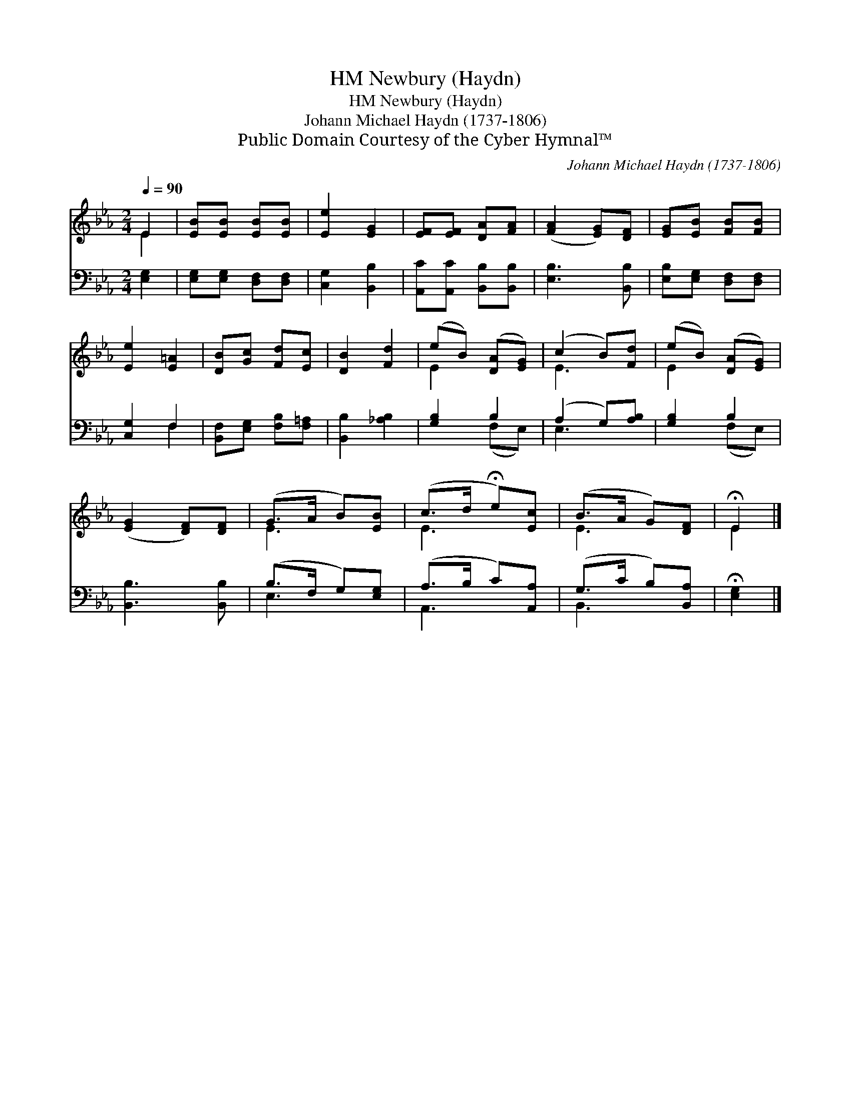 X:1
T:Newbury (Haydn), HM
T:Newbury (Haydn), HM
T:Johann Michael Haydn (1737-1806)
T:Public Domain Courtesy of the Cyber Hymnal™
C:Johann Michael Haydn (1737-1806)
Z:Public Domain
Z:Courtesy of the Cyber Hymnal™
%%score ( 1 2 ) ( 3 4 )
L:1/8
Q:1/4=90
M:2/4
K:Eb
V:1 treble 
V:2 treble 
V:3 bass 
V:4 bass 
V:1
 E2 | [EB][EB] [EB][EB] | [Ee]2 [EG]2 | [EF][EF] [DA][FA] | ([FA]2 [EG])[DF] | [EG][EB] [FB][FB] | %6
 [Ee]2 [E=A]2 | [DB][Gc] [Fd][Ec] | [DB]2 [Fd]2 | (eB) ([DA][EG]) | (c2 B)[Fd] | (eB) ([DA][EG]) | %12
 ([EG]2 [DF])[DF] | (G>A B)[EB] | (c>d !fermata!e)[Ec] | (B>A G)[DF] | !fermata!E2 |] %17
V:2
 E2 | x4 | x4 | x4 | x4 | x4 | x4 | x4 | x4 | E2 x2 | E3 x | E2 x2 | x4 | E3 x | E3 x | E3 x | %16
 E2 |] %17
V:3
 [E,G,]2 | [E,G,][E,G,] [D,F,][D,F,] | [C,G,]2 [B,,B,]2 | [A,,C][A,,C] [B,,B,][B,,B,] | %4
 [E,B,]3 [B,,B,] | [E,B,][E,G,] [D,F,][D,F,] | [C,G,]2 F,2 | [B,,F,][E,G,] [F,B,][F,=A,] | %8
 [B,,B,]2 [_A,B,]2 | [G,B,]2 B,2 | (A,2 G,)[A,B,] | [G,B,]2 B,2 | [B,,B,]3 [B,,B,] | %13
 (B,>F, G,)[E,G,] | (A,>B, C)[A,,A,] | (G,>C B,)[B,,A,] | !fermata![E,G,]2 |] %17
V:4
 x2 | x4 | x4 | x4 | x4 | x4 | x2 F,2 | x4 | x4 | x2 (F,E,) | E,3 x | x2 (F,E,) | x4 | E,3 x | %14
 A,,3 x | B,,3 x | x2 |] %17

